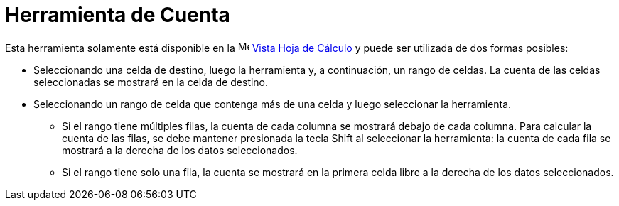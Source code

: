 = Herramienta de Cuenta
:page-en: tools/Count
ifdef::env-github[:imagesdir: /es/modules/ROOT/assets/images]

Esta herramienta solamente está disponible en la image:16px-Menu_view_spreadsheet.svg.png[Menu view
spreadsheet.svg,width=16,height=16] xref:/Vista_Hoja_de_Cálculo.adoc[Vista Hoja de Cálculo] y puede ser utilizada de dos formas posibles:

* Seleccionando una celda de destino, luego la herramienta y, a continuación, un rango de celdas. La cuenta de las celdas seleccionadas se mostrará en la celda de destino.
* Seleccionando un rango de celda que contenga más de una celda y luego seleccionar la herramienta.
** Si el rango tiene múltiples filas, la cuenta de cada columna se mostrará debajo de cada columna. Para calcular la cuenta de las filas, se debe
mantener presionada la tecla [.kcode]#Shift# al seleccionar la herramienta: la cuenta de cada fila se mostrará a la derecha de los datos seleccionados.
** Si el rango tiene solo una fila, la cuenta se mostrará en la primera celda libre a la derecha de los datos seleccionados.
